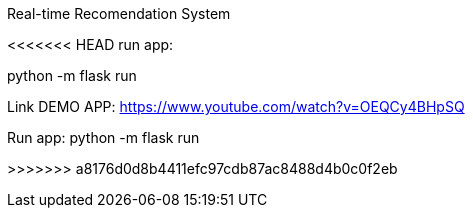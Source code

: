 Real-time Recomendation System

<<<<<<< HEAD
run app:

python -m flask run


Link DEMO APP: https://www.youtube.com/watch?v=OEQCy4BHpSQ
=======



Run app:
python -m flask run


>>>>>>> a8176d0d8b4411efc97cdb87ac8488d4b0c0f2eb
